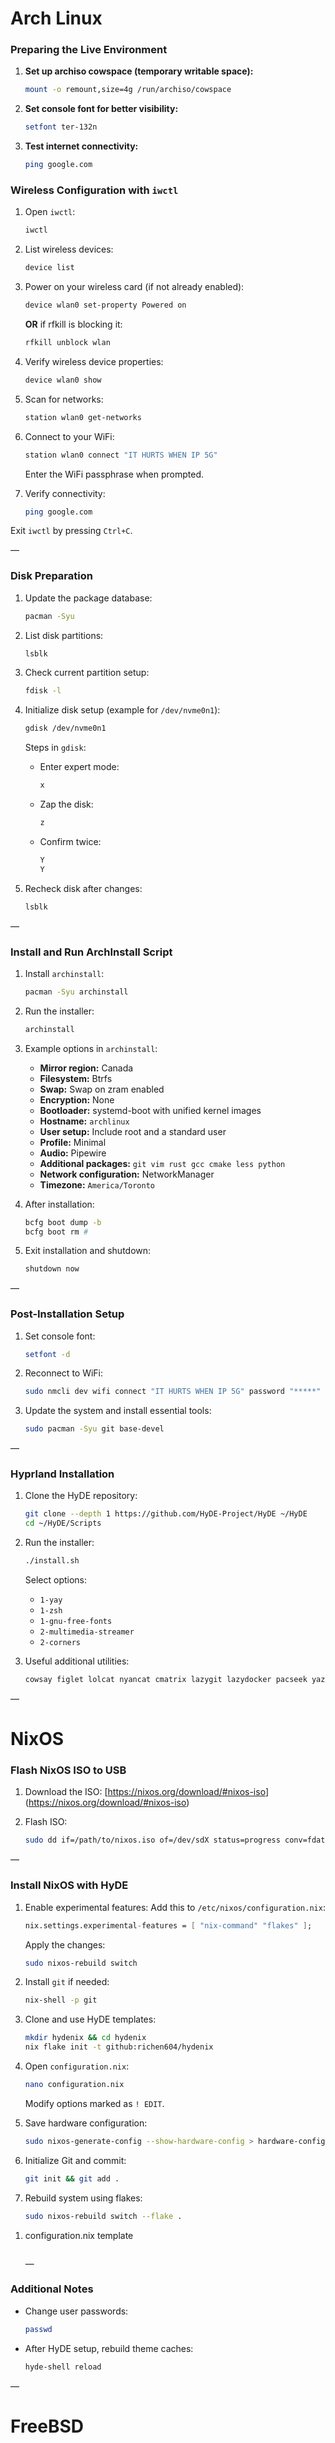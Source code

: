 * Arch Linux

*** Preparing the Live Environment

1. *Set up archiso cowspace (temporary writable space):*
    #+begin_src bash
    mount -o remount,size=4g /run/archiso/cowspace
    #+end_src
2. *Set console font for better visibility:*
    #+begin_src bash
    setfont ter-132n
    #+end_src
3. *Test internet connectivity:*
    #+begin_src bash
    ping google.com
    #+end_src

*** Wireless Configuration with =iwctl=

1. Open =iwctl=:
    #+begin_src bash
    iwctl
    #+end_src
2. List wireless devices:
    #+begin_src bash
    device list
    #+end_src
3. Power on your wireless card (if not already enabled):
    #+begin_src bash
    device wlan0 set-property Powered on
    #+end_src
    *OR* if rfkill is blocking it:
    #+begin_src bash
    rfkill unblock wlan
    #+end_src
4. Verify wireless device properties:
    #+begin_src bash
    device wlan0 show
    #+end_src
5. Scan for networks:
    #+begin_src bash
    station wlan0 get-networks
    #+end_src
6. Connect to your WiFi:
    #+begin_src bash
    station wlan0 connect "IT HURTS WHEN IP 5G"
    #+end_src
    Enter the WiFi passphrase when prompted.
7. Verify connectivity:
    #+begin_src bash
    ping google.com
    #+end_src

Exit =iwctl= by pressing =Ctrl+C=.

---

*** Disk Preparation

1. Update the package database:
    #+begin_src bash
    pacman -Syu
    #+end_src
2. List disk partitions:
    #+begin_src bash
    lsblk
    #+end_src
3. Check current partition setup:
    #+begin_src bash
    fdisk -l
    #+end_src
4. Initialize disk setup (example for =/dev/nvme0n1=):
    #+begin_src bash
    gdisk /dev/nvme0n1
    #+end_src
    Steps in =gdisk=:
    - Enter expert mode:
      #+begin_src bash
      x
      #+end_src
    - Zap the disk:
      #+begin_src bash
      z
      #+end_src
    - Confirm twice:
      #+begin_src bash
      Y
      Y
      #+end_src
5. Recheck disk after changes:
    #+begin_src bash
    lsblk
    #+end_src

---

*** Install and Run ArchInstall Script

1. Install =archinstall=:
    #+begin_src bash
    pacman -Syu archinstall
    #+end_src
2. Run the installer:
    #+begin_src bash
    archinstall
    #+end_src
3. Example options in =archinstall=:
    - *Mirror region:* Canada
    - *Filesystem:* Btrfs
    - *Swap:* Swap on zram enabled
    - *Encryption:* None
    - *Bootloader:* systemd-boot with unified kernel images
    - *Hostname:* =archlinux=
    - *User setup:* Include root and a standard user
    - *Profile:* Minimal
    - *Audio:* Pipewire
    - *Additional packages:* =git vim rust gcc cmake less python=
    - *Network configuration:* NetworkManager
    - *Timezone:* =America/Toronto=

4. After installation:
    #+begin_src bash
    bcfg boot dump -b
    bcfg boot rm #
    #+end_src
5. Exit installation and shutdown:
    #+begin_src bash
    shutdown now
    #+end_src

---

*** Post-Installation Setup

1. Set console font:
    #+begin_src bash
    setfont -d
    #+end_src
2. Reconnect to WiFi:
    #+begin_src bash
    sudo nmcli dev wifi connect "IT HURTS WHEN IP 5G" password "*****"
    #+end_src
3. Update the system and install essential tools:
    #+begin_src bash
    sudo pacman -Syu git base-devel
    #+end_src

---

*** Hyprland Installation

1. Clone the HyDE repository:
    #+begin_src bash
    git clone --depth 1 https://github.com/HyDE-Project/HyDE ~/HyDE
    cd ~/HyDE/Scripts
    #+end_src
2. Run the installer:
    #+begin_src bash
    ./install.sh
    #+end_src
    Select options:
    - =1-yay=
    - =1-zsh=
    - =1-gnu-free-fonts=
    - =2-multimedia-streamer=
    - =2-corners=

3. Useful additional utilities:
    #+begin_src bash
    cowsay figlet lolcat nyancat cmatrix lazygit lazydocker pacseek yazi btop kmon ugm netscanner procs
    #+end_src

---

* NixOS

*** Flash NixOS ISO to USB

1. Download the ISO:
   [https://nixos.org/download/#nixos-iso](https://nixos.org/download/#nixos-iso)

2. Flash ISO:
    #+begin_src bash
    sudo dd if=/path/to/nixos.iso of=/dev/sdX status=progress conv=fdatasync
    #+end_src

---

*** Install NixOS with HyDE

1. Enable experimental features:
    Add this to =/etc/nixos/configuration.nix=:
    #+begin_src nix
    nix.settings.experimental-features = [ "nix-command" "flakes" ];
    #+end_src
    Apply the changes:
    #+begin_src bash
    sudo nixos-rebuild switch
    #+end_src
2. Install =git= if needed:
    #+begin_src bash
    nix-shell -p git
    #+end_src

3. Clone and use HyDE templates:
    #+begin_src bash
    mkdir hydenix && cd hydenix
    nix flake init -t github:richen604/hydenix
    #+end_src

4. Open =configuration.nix=:
    #+begin_src bash
    nano configuration.nix
    #+end_src
    Modify options marked as =! EDIT=.

5. Save hardware configuration:
    #+begin_src bash
    sudo nixos-generate-config --show-hardware-config > hardware-configuration.nix
    #+end_src

6. Initialize Git and commit:
    #+begin_src bash
    git init && git add .
    #+end_src

7. Rebuild system using flakes:
    #+begin_src bash
    sudo nixos-rebuild switch --flake .
    #+end_src

**** configuration.nix template
  #+begin_src nix

  #+end_src

---

*** Additional Notes

- Change user passwords:
    #+begin_src bash
    passwd
    #+end_src
- After HyDE setup, rebuild theme caches:
    #+begin_src bash
    hyde-shell reload
    #+end_src

---

* FreeBSD

** Add user to video group
#+begin_src bash
pw groupmod video -m mfarabi
groups mfarabi
#+end_src

** Install packages

*** Core Hyprland
#+begin_src bash
pkg install hyprland hypridle hyprlock hyprpaper hyprpicker xdg-desktop-portal-hyprland mousepad kitty dolphin
#+end_src

*** GUI + Fonts & Theming
#+begin_src bash
pkg install fastfetch zellij cmatrix cowsay asciiquarium figlet lolcat nyancat nerd-fonts noto-emoji rgb-tui
#+end_src

#+begin_src bash
sudo pkg install ripgrep-all coreutils fd ohmyzsh
#+end_src

#+begin_src bash
sudo pkg install eza yazi zsh-autosuggestions zsh-fast-syntax-highlighting
#+end_src

#+begin_src bash
eval "$(fzf --zsh)"; echo "source /usr/local/share/zsh-autosuggestions/zsh-autosuggestions.zsh" > ~/.zshrc; echo "source /usr/local/share/zsh-fast-syntax-highlighting/zsh-fast-syntax-highlighting.zsh"
#+end_src

#+begin_src bash
sudo git clone --depth=1 https://github.com/romkatv/powerlevel10k.git "${ZSH_CUSTOM:-$HOME/.oh-my-zsh/custom}/themes/powerlevel10k"
#+end_src
Open ~/.zshrc, find the line that sets ZSH_THEME, and change its value to "powerlevel10k/powerlevel10k".

*** Devtools
#+begin_src bash
pkg install vim neovim emacs btop git lazygit direnv bash zsh bat nix cmake vips docker docker-compose k9s
#+end_src

*** Extras
#+begin_src bash
pkg install nginx-full
#+end_src


** Start Hyprland (with seatd)
#+begin_src bash
seat-launch hyprland
#+end_src

*** Verify GPU (Intel)
#+begin_src bash
pciconf -lv | grep -B3 display
#+end_src

Example output:

vgapci0@pci0:0:2:0: class=0x030000 card=...
vendor = 'Intel Corporation'
device = 'HD Graphics 620'

*** Set up Intel GPU driver
#+begin_src bash
pkg install drm-kmod
#+end_src

#+begin_src bash
sysrc kld_list+="i915kms"
echo 'kern.vty=vt' | tee -a /boot/loader.conf
#+end_src

#+begin_src bash
reboot
#+end_src

*** Verify DRM driver
#+begin_src bash
dmesg | grep drm
ls /dev/dri
#+end_src

Expected:

[drm] Initialized i915 ...
/dev/dri/card0
/dev/dri/renderD128

* Ubuntu

[[https://tech.aufomm.com/my-nix-journey-use-nix-with-ubuntu/]]


#+begin_src sh
curl --proto '=https' --tlsv1.2 -sSf -L https://install.determinate.systems/nix | sh -s -- install
#+end_src


#+begin_src sh
cd ~MFarabi619/libs/dotfiles/hosts/ubuntu; git add .; nix run nixpkgs#home-manager -- switch --flake ./#$USER
#+end_src

* macOS Silicon

[[https://docs.determinate.systems/getting-started/organizations][Adopt Determinate in your organization]]
